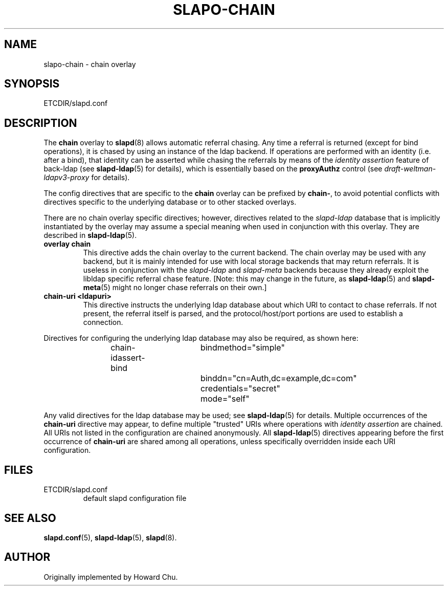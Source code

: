 .TH SLAPO-CHAIN 5 "RELEASEDATE" "OpenLDAP LDVERSION"
.\" Copyright 1998-2005 The OpenLDAP Foundation, All Rights Reserved.
.\" Copying restrictions apply.  See the COPYRIGHT file.
.\" $OpenLDAP$
.SH NAME
slapo-chain \- chain overlay
.SH SYNOPSIS
ETCDIR/slapd.conf
.SH DESCRIPTION
The
.B chain
overlay to
.BR slapd (8)
allows automatic referral chasing.
Any time a referral is returned (except for bind operations),
it is chased by using an instance of the ldap backend.
If operations are performed with an identity (i.e. after a bind),
that identity can be asserted while chasing the referrals 
by means of the \fIidentity assertion\fP feature of back-ldap
(see
.BR slapd-ldap (5)
for details), which is essentially based on the
.B proxyAuthz
control (see \fIdraft-weltman-ldapv3-proxy\fP for details).

.LP 
The config directives that are specific to the
.B chain
overlay can be prefixed by
.BR chain\- ,
to avoid potential conflicts with directives specific to the underlying 
database or to other stacked overlays.

.LP
There are no chain overlay specific directives; however, directives 
related to the \fIslapd-ldap\fP database that is implicitly instantiated 
by the overlay may assume a special meaning when used in conjunction
with this overlay.  They are described in
.BR slapd-ldap (5).
.TP
.B overlay chain
This directive adds the chain overlay to the current backend.
The chain overlay may be used with any backend, but it is mainly 
intended for use with local storage backends that may return referrals.
It is useless in conjunction with the \fIslapd-ldap\fP and \fIslapd-meta\fP
backends because they already exploit the libldap specific referral chase 
feature.
[Note: this may change in the future, as \fBslapd-ldap\fP(5) and 
\fBslapd-meta\fP(5) might no longer chase referrals on their own.]
.TP
.B chain-uri <ldapuri>
This directive instructs the underlying ldap database about which
URI to contact to chase referrals.
If not present, the referral itself is parsed, and the protocol/host/port
portions are used to establish a connection.

.LP
Directives for configuring the underlying ldap database may also 
be required, as shown here:
.LP
.RS
.nf
chain-idassert-bind	bindmethod="simple"
			binddn="cn=Auth,dc=example,dc=com"
			credentials="secret"
			mode="self"
.fi
.RE
.LP
Any valid directives for the ldap database may be used; see
.BR slapd-ldap (5)
for details.
Multiple occurrences of the \fBchain-uri\fP directive may appear,
to define multiple "trusted" URIs where operations with 
\fIidentity assertion\fP are chained.
All URIs not listed in the configuration are chained anonymously.
All \fBslapd-ldap\fP(5) directives appearing before the first 
occurrence of \fBchain-uri\fP are shared among all operations,
unless specifically overridden inside each URI configuration.
.SH FILES
.TP
ETCDIR/slapd.conf
default slapd configuration file
.SH SEE ALSO
.BR slapd.conf (5),
.BR slapd\-ldap (5),
.BR slapd (8).
.SH AUTHOR
Originally implemented by Howard Chu.
